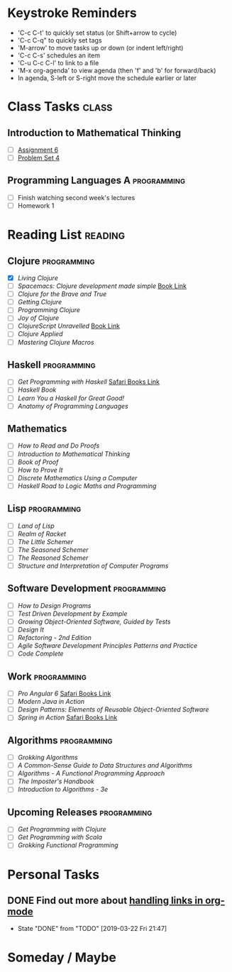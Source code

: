 # -*- Mode: org -*-
#+STARTUP: showall indent hidestars logreschedule
#+TODO: TODO(t) INPR(i) WAIT(w) | DONE(d!)
#+TAGS: { @home(h) @work(w) } reading(r) programming(p) class(c)
* Keystroke Reminders
- 'C-c C-t' to quickly set status (or Shift+arrow to cycle)
- 'C-c C-q" to quickly set tags
- 'M-arrow' to move tasks up or down (or indent left/right)
- 'C-c C-s' schedules an item
- 'C-u C-c C-l' to link to a file
- 'M-x org-agenda' to view agenda (then 'f' and 'b' for forward/back)
- In agenda, S-left or S-right move the schedule earlier or later
* Class Tasks :class:
#+CATEGORY: Class
** Introduction to Mathematical Thinking
- [ ] [[file:~/git/courses/coursera/intro-to-mathematical-thinking/Assignment-6.pdf][Assignment 6]]
- [ ] [[file:~/git/courses/coursera/intro-to-mathematical-thinking/PS_4.pdf][Problem Set 4]]
** Programming Languages A :programming:
- [ ] Finish watching second week's lectures
- [ ] Homework 1
* Reading List :reading:
#+CATEGORY: Reading
** Clojure :programming:
- [X] /Living Clojure/
- [ ] /Spacemacs: Clojure development made simple/ [[https://practicalli.github.io/spacemacs/][Book Link]]
- [ ] /Clojure for the Brave and True/
- [ ] /Getting Clojure/
- [ ] /Programming Clojure/
- [ ] /Joy of Clojure/
- [ ] /ClojureScript Unravelled/ [[https://funcool.github.io/clojurescript-unraveled/][Book Link]]
- [ ] /Clojure Applied/
- [ ] /Mastering Clojure Macros/
** Haskell :programming:
- [ ] /Get Programming with Haskell/ [[https://learning.oreilly.com/library/view/get-programming-with/9781617293764/kindle_split_037.html][Safari Books Link]]
- [ ] /Haskell Book/
- [ ] /Learn You a Haskell for Great Good!/
- [ ] /Anatomy of Programming Languages/
** Mathematics
- [ ] /How to Read and Do Proofs/
- [ ] /Introduction to Mathematical Thinking/
- [ ] /Book of Proof/
- [ ] /How to Prove It/
- [ ] /Discrete Mathematics Using a Computer/
- [ ] /Haskell Road to Logic Maths and Programming/
** Lisp :programming:
- [ ] /Land of Lisp/
- [ ] /Realm of Racket/
- [ ] /The Little Schemer/
- [ ] /The Seasoned Schemer/
- [ ] /The Reasoned Schemer/
- [ ] /Structure and Interpretation of Computer Programs/
** Software Development :programming:
- [ ] /How to Design Programs/
- [ ] /Test Driven Development by Example/
- [ ] /Growing Object-Oriented Software, Guided by Tests/
- [ ] /Design It/
- [ ] /Refactoring - 2nd Edition/
- [ ] /Agile Software Development Principles Patterns and Practice/
- [ ] /Code Complete/
** Work :programming:
- [ ] /Pro Angular 6/ [[https://learning.oreilly.com/library/view/pro-angular-6/9781484236499/html/Part_1.xhtml][Safari Books Link]]
- [ ] /Modern Java in Action/
- [ ] /Design Patterns: Elements of Reusable Object-Oriented Software/
- [ ] /Spring in Action/ [[https://learning.oreilly.com/library/view/spring-in-action/9781617294945/][Safari Books Link]]
** Algorithms :programming:
- [ ] /Grokking Algorithms/
- [ ] /A Common-Sense Guide to Data Structures and Algorithms/
- [ ] /Algorithms - A Functional Programming Approach/
- [ ] /The Imposter's Handbook/
- [ ] /Introduction to Algorithms - 3e/
** Upcoming Releases                                           :programming:
- [ ] /Get Programming with Clojure/
- [ ] /Get Programming with Scala/
- [ ] /Grokking Functional Programming/
* Personal Tasks
#+CATEGORY: Personal
** DONE Find out more about [[http://orgmode.org/manual/Handling-links.html][handling links in org-mode]]
CLOSED: [2019-03-22 Fri 21:47]
- State "DONE"       from "TODO"       [2019-03-22 Fri 21:47]
* Someday / Maybe
#+CATEGORY: Someday
